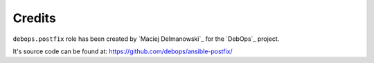 Credits
=======

``debops.postfix`` role has been created by `Maciej Delmanowski`_ for the
`DebOps`_ project.

It's source code can be found at: https://github.com/debops/ansible-postfix/

